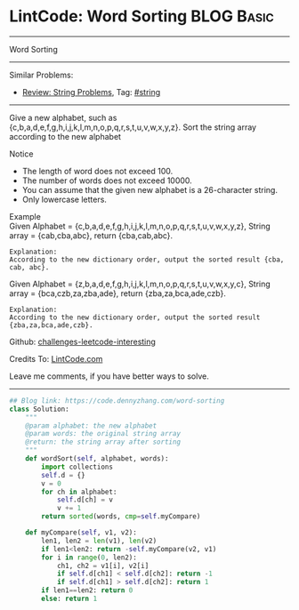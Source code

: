 * LintCode: Word Sorting                                        :BLOG:Basic:
#+STARTUP: showeverything
#+OPTIONS: toc:nil \n:t ^:nil creator:nil d:nil
:PROPERTIES:
:type:     string
:END:
---------------------------------------------------------------------
Word Sorting
---------------------------------------------------------------------
Similar Problems:
- [[https://code.dennyzhang.com/review-string][Review: String Problems]], Tag: [[https://code.dennyzhang.com/tag/string][#string]]
---------------------------------------------------------------------
Give a new alphabet, such as {c,b,a,d,e,f,g,h,i,j,k,l,m,n,o,p,q,r,s,t,u,v,w,x,y,z}. Sort the string array according to the new alphabet

Notice
- The length of word does not exceed 100.
- The number of words does not exceed 10000.
- You can assume that the given new alphabet is a 26-character string.
- Only lowercase letters.

Example
Given Alphabet = {c,b,a,d,e,f,g,h,i,j,k,l,m,n,o,p,q,r,s,t,u,v,w,x,y,z}, String array = {cab,cba,abc}, return {cba,cab,abc}.

#+BEGIN_EXAMPLE
Explanation:
According to the new dictionary order, output the sorted result {cba, cab, abc}.
#+END_EXAMPLE

Given Alphabet = {z,b,a,d,e,f,g,h,i,j,k,l,m,n,o,p,q,r,s,t,u,v,w,x,y,c}, String array = {bca,czb,za,zba,ade}, return {zba,za,bca,ade,czb}.

#+BEGIN_EXAMPLE
Explanation:
According to the new dictionary order, output the sorted result {zba,za,bca,ade,czb}.
#+END_EXAMPLE

Github: [[https://github.com/DennyZhang/challenges-leetcode-interesting/tree/master/problems/word-sorting][challenges-leetcode-interesting]]

Credits To: [[http://www.lintcode.com/en/problem/word-sorting/][LintCode.com]]

Leave me comments, if you have better ways to solve.
---------------------------------------------------------------------

#+BEGIN_SRC python
## Blog link: https://code.dennyzhang.com/word-sorting
class Solution:
    """
    @param alphabet: the new alphabet
    @param words: the original string array
    @return: the string array after sorting
    """
    def wordSort(self, alphabet, words):
        import collections
        self.d = {}
        v = 0
        for ch in alphabet:
            self.d[ch] = v
            v += 1
        return sorted(words, cmp=self.myCompare)

    def myCompare(self, v1, v2):
        len1, len2 = len(v1), len(v2)
        if len1<len2: return -self.myCompare(v2, v1)
        for i in range(0, len2):
            ch1, ch2 = v1[i], v2[i]
            if self.d[ch1] < self.d[ch2]: return -1
            if self.d[ch1] > self.d[ch2]: return 1
        if len1==len2: return 0
        else: return 1
#+END_SRC

#+BEGIN_HTML
<div style="overflow: hidden;">
<div style="float: left; padding: 5px"> <a href="https://www.linkedin.com/in/dennyzhang001"><img src="https://www.dennyzhang.com/wp-content/uploads/sns/linkedin.png" alt="linkedin" /></a></div>
<div style="float: left; padding: 5px"><a href="https://github.com/DennyZhang"><img src="https://www.dennyzhang.com/wp-content/uploads/sns/github.png" alt="github" /></a></div>
<div style="float: left; padding: 5px"><a href="https://www.dennyzhang.com/slack" target="_blank" rel="nofollow"><img src="http://slack.dennyzhang.com/badge.svg" alt="slack"/></a></div>
</div>
#+END_HTML
